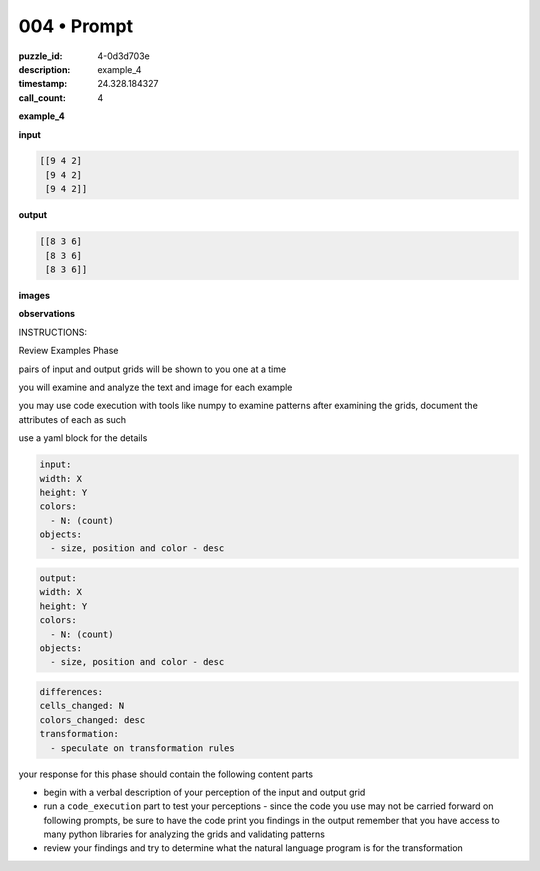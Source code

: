 004 • Prompt
============

:puzzle_id: 4-0d3d703e
:description: example_4
:timestamp: 24.328.184327
:call_count: 4






**example_4**

**input**

.. code-block::

   [[9 4 2]
    [9 4 2]
    [9 4 2]]

**output**

.. code-block::

   [[8 3 6]
    [8 3 6]
    [8 3 6]]

**images**





.. image:: _images/003-example_4_input.png
   :align: left
   :width: 45%




.. image:: _images/003-example_4_output.png
   :align: left
   :width: 45%





**observations**






INSTRUCTIONS:






Review Examples Phase

pairs of input and output grids will be shown to you one at a time

you will examine and analyze the text and image for each example

you may use code execution with tools like numpy to examine patterns
after examining the grids, document the attributes of each as such

use a yaml block for the details

.. code-block:: yaml

   input:
   width: X
   height: Y
   colors:
     - N: (count)
   objects:
     - size, position and color - desc

.. code-block:: yaml

   output:
   width: X
   height: Y
   colors:
     - N: (count)
   objects:
     - size, position and color - desc

.. code-block:: yaml

   differences:
   cells_changed: N
   colors_changed: desc
   transformation:
     - speculate on transformation rules

your response for this phase should contain the following content parts


* begin with a verbal description of your perception of the input and output
  grid
* run a ``code_execution`` part to test your perceptions - since the code you use
  may not be carried forward on following prompts, be sure to have the code
  print you findings in the output remember that you have access to many python
  libraries for analyzing the grids and validating patterns
* review your findings and try to determine what the natural language program
  is for the transformation








.. seealso::

   - :doc:`004-history`
   - :doc:`004-response`
